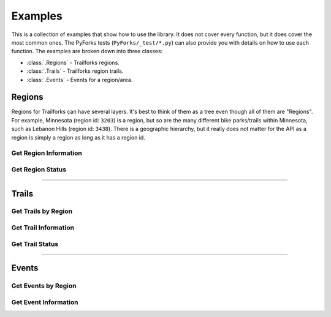 Examples
========

This is a collection of examples that show how to use the library. It does not cover every function, but it does cover the most common ones. The PyForks tests (``PyForks/_test/*.py``) can also provide you with details on how to use each function. The examples are broken down into three classes:

- :class:`.Regions` - Trailforks regions.
- :class:`.Trails`  - Trailforks region trails.
- :class:`.Events`  - Events for a region/area.


Regions
-------

Regions for Trailforks can have several layers. It's best to think of them as a tree even though all of them are "Regions". For example, Minnesota (region id: ``3203``) is a region, but so are the many different bike parks/trails within Minnesota, such as Lebanon Hills (region id: ``3438``). There is a geographic hierarchy, but it really does not matter for the API as a region is simply a region as long as it has a region id.

Get Region Information
~~~~~~~~~~~~~~~~~~~~~~

.. code-block:: python
    :linenos:

    from PyForks import Regions

    region_api = Regions(app_id='your_app_id', app_secret='your_app_secret')
    params = {'filter': 'rid::12345'}
    region_api.get_region(**params)

Get Region Status
~~~~~~~~~~~~~~~~~

.. code-block:: python
    :linenos:

    from PyForks import Regions
    from PyForks.lookups import trail_status_short
    from datetime import datetime
    import time

    regions = Regions(app_id=app_id, app_secret=app_secret)             # Create a new instance of the Regions class

    date_obj = datetime.strptime("2022-01-01", "%Y-%m-%d")              # Create a datetime object
    since_timestamp = int(time.mktime(date_obj.timetuple()))            # Convert the datetime object to a timestamp
    args = {"rids": west_lake_marion_id}                                # Create a dictionary of arguments to pass to the get_region_status method

    region_status = regions.get_region_status(since_timestamp, **args)
    # Columns: id,status,condition,status_ts,last_report_ts,changed
    columns = region_status.get("data", {}).get("updates", {}).get("regions_info", {}).get("columns", [])
    rows = region_status.get("data", {}).get("updates", {}).get("regions_info", {}).get("rows", [])

    for row in rows:
        print(trail_status_short.get(row[1]))
        print(trail_status.get(row[1]))


========

Trails
------

Get Trails by Region
~~~~~~~~~~~~~~~~~~~~

.. code-block:: python
    :linenos:

    from PyForks import Trails

    trail_api = Trails(app_id='your_app_id', app_secret='your_app_secret')
    args = {"filter": "rid::20367"} # Minnesota Region
    trail_api.get_trails(**args) # Get all trails for the Minnesota region

Get Trail Information
~~~~~~~~~~~~~~~~~~~~~

.. code-block:: python
    :linenos:

    from PyForks import Trails

    trail_api = Trails(app_id='your_app_id', app_secret='your_app_secret')
    trail_id = 12345
    trail_api.get_trail(trail_id)

Get Trail Status
~~~~~~~~~~~~~~~~

.. code-block:: python
    :linenos:

    from PyForks import Trails
    from PyForks.lookups import trail_status_short

    trail_api = Trails(app_id='your_app_id', app_secret='your_app_secret')
    trail_id = 12345
    trail_status = trail_api.get_trail_status(trail_id)
    status_int = response.get("data", {}).get("updates", {}).get("trails_info", {}).get("rows", [[]])[0][1]
    print(trail_status_short.get(status_int))


========


Events
------

Get Events by Region
~~~~~~~~~~~~~~~~~~~~

.. code-block:: python
    :linenos:

    from PyForks import Events

    event_api = Events(app_id='your_app_id', app_secret='your_app_secret')
    args = {"filter": "rid::3203"} # Minnesota Region
    event_api.get_events(**args) # Get all events for the Minnesota region

Get Event Information
~~~~~~~~~~~~~~~~~~~~~

.. code-block:: python
    :linenos:

    from PyForks import Events

    event_api = Events(app_id='your_app_id', app_secret='your_app_secret')
    event_id = 12345
    event_api.get_event(event_id)
